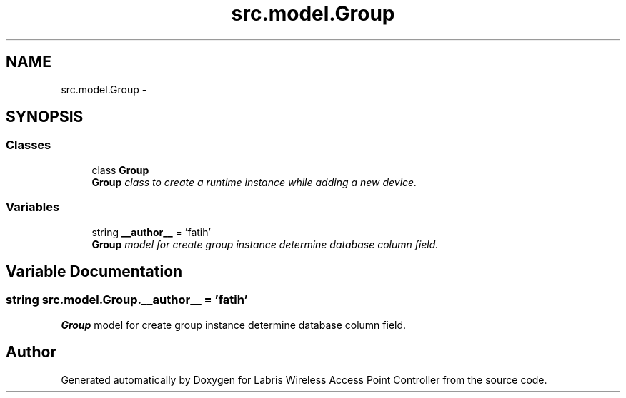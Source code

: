 .TH "src.model.Group" 3 "Thu Mar 21 2013" "Version v1.0" "Labris Wireless Access Point Controller" \" -*- nroff -*-
.ad l
.nh
.SH NAME
src.model.Group \- 
.SH SYNOPSIS
.br
.PP
.SS "Classes"

.in +1c
.ti -1c
.RI "class \fBGroup\fP"
.br
.RI "\fI\fBGroup\fP class to create a runtime instance while adding a new device\&. \fP"
.in -1c
.SS "Variables"

.in +1c
.ti -1c
.RI "string \fB__author__\fP = 'fatih'"
.br
.RI "\fI\fBGroup\fP model for create group instance determine database column field\&. \fP"
.in -1c
.SH "Variable Documentation"
.PP 
.SS "string src\&.model\&.Group\&.__author__ = 'fatih'"

.PP
\fBGroup\fP model for create group instance determine database column field\&. 
.SH "Author"
.PP 
Generated automatically by Doxygen for Labris Wireless Access Point Controller from the source code\&.
